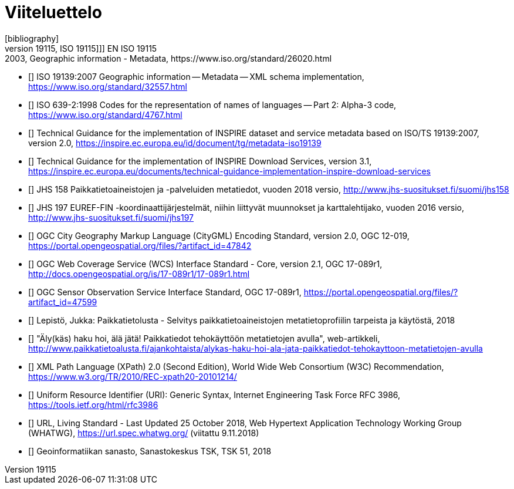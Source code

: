 [appendix]
:appendix-caption: Liite
[[viiteluettelo]]

[bibliography]
= Viiteluettelo
[bibliography]
- [[[ISO_19115, ISO 19115]]] EN ISO 19115:2003, Geographic information - Metadata, https://www.iso.org/standard/26020.html
- [[[ISO_19139, ISO 19139]]] ISO 19139:2007 Geographic information -- Metadata -- XML schema implementation, https://www.iso.org/standard/32557.html
- [[[ISO_639-2, ISO 639-2]]] ISO 639-2:1998 Codes for the representation of names of languages -- Part 2: Alpha-3 code, https://www.iso.org/standard/4767.html
- [[[TG_MD_20, TG Metadata 2.0]]] Technical Guidance for the implementation of INSPIRE dataset and service metadata based on ISO/TS 19139:2007, version 2.0, https://inspire.ec.europa.eu/id/document/tg/metadata-iso19139
- [[[TG_DS_31, TG Download Services 3.1]]] Technical Guidance for the implementation of INSPIRE Download Services, version 3.1, https://inspire.ec.europa.eu/documents/technical-guidance-implementation-inspire-download-services
- [[[JHS_158, JHS 158]]] JHS 158 Paikkatietoaineistojen ja -palveluiden metatiedot, vuoden 2018 versio, http://www.jhs-suositukset.fi/suomi/jhs158
- [[[JHS_197, JHS 197]]] JHS 197  EUREF-FIN -koordinaattijärjestelmät, niihin liittyvät muunnokset ja karttalehtijako, vuoden 2016 versio, http://www.jhs-suositukset.fi/suomi/jhs197
- [[[CityGML, CityGML 2.0]]] OGC City Geography Markup Language (CityGML) Encoding Standard, version 2.0, OGC 12-019, https://portal.opengeospatial.org/files/?artifact_id=47842
- [[[WCS, WCS 2.0]]] OGC Web Coverage Service (WCS) Interface Standard - Core, version 2.1, OGC 17-089r1, http://docs.opengeospatial.org/is/17-089r1/17-089r1.html
- [[[SOS, SOS 2.0]]] OGC Sensor Observation Service Interface Standard, OGC 17-089r1, https://portal.opengeospatial.org/files/?artifact_id=47599
- [[[kayttotarveselvitys,Käyttötarveselvitys]]] Lepistö, Jukka: Paikkatietolusta - Selvitys paikkatietoaineistojen metatietoprofiilin tarpeista ja käytöstä, 2018
- [[[alykas_haku,Älykäs haku]]] "Äly(käs) haku hoi, älä jätä! Paikkatiedot tehokäyttöön metatietojen avulla", web-artikkeli, http://www.paikkatietoalusta.fi/ajankohtaista/alykas-haku-hoi-ala-jata-paikkatiedot-tehokayttoon-metatietojen-avulla
- [[[XPath_20,XPath 2.0]]] XML Path Language (XPath) 2.0 (Second Edition), World Wide Web Consortium (W3C) Recommendation, https://www.w3.org/TR/2010/REC-xpath20-20101214/
- [[[URI]]] Uniform Resource Identifier (URI): Generic Syntax, Internet Engineering Task Force RFC 3986, https://tools.ietf.org/html/rfc3986
- [[[URL]]] URL, Living Standard - Last Updated 25 October 2018, Web Hypertext Application Technology Working Group (WHATWG), https://url.spec.whatwg.org/ (viitattu 9.11.2018)
- [[[GI_sanasto,Geoinformatiikan sanasto]]] Geoinformatiikan sanasto, Sanastokeskus TSK, TSK 51, 2018
